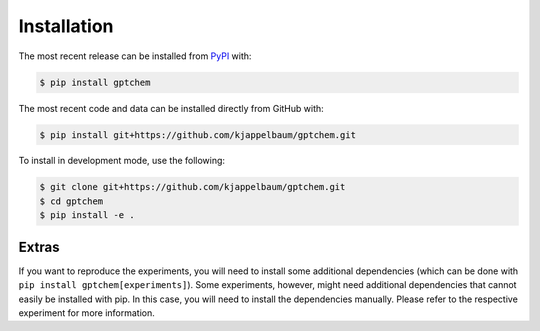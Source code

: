 Installation
============
The most recent release can be installed from
`PyPI <https://pypi.org/project/gptchem>`_ with:

.. code-block:: shell

    $ pip install gptchem

The most recent code and data can be installed directly from GitHub with:

.. code-block:: shell

    $ pip install git+https://github.com/kjappelbaum/gptchem.git

To install in development mode, use the following:

.. code-block:: shell

    $ git clone git+https://github.com/kjappelbaum/gptchem.git
    $ cd gptchem
    $ pip install -e .


Extras 
--------
If you want to reproduce the experiments, you will need to install some additional dependencies (which can be done with ``pip install gptchem[experiments]``). Some experiments, however, might need additional dependencies that cannot easily be installed with pip. In this case, you will need to install the dependencies manually. Please refer to the respective experiment for more information.